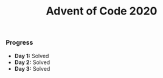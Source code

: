 #+TITLE:Advent of Code 2020

*** Progress
    + *Day 1:* Solved
    + *Day 2:* Solved
    + *Day 3:* Solved
